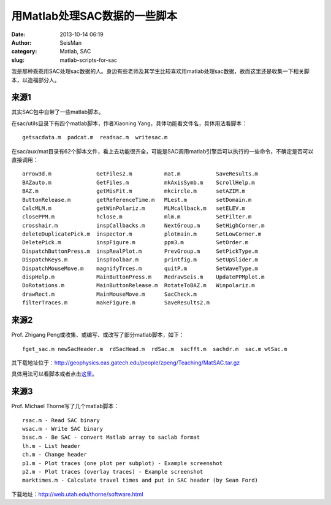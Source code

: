 用Matlab处理SAC数据的一些脚本
#####################################################
:date: 2013-10-14 06:19
:author: SeisMan
:category: Matlab, SAC
:slug: matlab-scripts-for-sac

我是那种乖乖用SAC处理sac数据的人。身边有些老师及其学生比较喜欢用matlab处理sac数据，故而这里还是收集一下相关脚本，以造福部分人。

来源1
~~~~~

其实SAC包中自带了一些matlab脚本。

在sac/utils目录下有四个matlab脚本，作者Xiaoning
Yang，具体功能看文件名，具体用法看脚本：

::

    getsacdata.m  padcat.m  readsac.m  writesac.m

在sac/aux/mat目录有62个脚本文件，看上去功能很齐全，可能是SAC调用matlab引擎后可以执行的一些命令，不确定是否可以直接调用：

::

    arrow3d.m              GetFiles2.m          mat.m           SaveResults.m
    BAZauto.m              GetFiles.m           mkAxisSymb.m    ScrollHelp.m
    BAZ.m                  getMisFit.m          mkcircle.m      setAZIM.m
    ButtonRelease.m        getReferenceTime.m   MLest.m         setDomain.m
    CalcMLM.m              getWinPolariz.m      MLMcallback.m   setELEV.m
    closePPM.m             hclose.m             mlm.m           SetFilter.m
    crosshair.m            inspCallbacks.m      NextGroup.m     SetHighCorner.m
    deleteDuplicatePick.m  inspector.m          plotmain.m      SetLowCorner.m
    DeletePick.m           inspFigure.m         ppm3.m          SetOrder.m
    DispatchButtonPress.m  inspRealPlot.m       PrevGroup.m     SetPickType.m
    DispatchKeys.m         inspToolbar.m        printfig.m      SetUpSlider.m
    DispatchMouseMove.m    magnifyTrces.m       quitP.m         SetWaveType.m
    dispHelp.m             MainButtonPress.m    RedrawSeis.m    UpdatePPMplot.m
    DoRotations.m          MainButtonRelease.m  RotateToBAZ.m   Winpolariz.m
    drawRect.m             MainMouseMove.m      SacCheck.m
    filterTraces.m         makeFigure.m         SaveResults2.m

来源2
~~~~~

Prof. Zhigang Peng或收集、或编写、或改写了部分matlab脚本，如下：

::

    fget_sac.m newSacHeader.m  rdSacHead.m  rdSac.m  sacfft.m  sachdr.m  sac.m wtSac.m

其下载地址位于：\ `http://geophysics.eas.gatech.edu/people/zpeng/Teaching/MatSAC.tar.gz`_

具体用法可以看脚本或者点击\ `这里`_\ 。

来源3
~~~~~

Prof. Michael Thorne写了几个matlab脚本：

::

    rsac.m - Read SAC binary
    wsac.m - Write SAC binary
    bsac.m - Be SAC - convert Matlab array to saclab format
    lh.m - List header
    ch.m - Change header
    p1.m - Plot traces (one plot per subplot) - Example screenshot
    p2.m - Plot traces (overlay traces) - Example screenshot
    marktimes.m - Calculate travel times and put in SAC header (by Sean Ford)

下载地址：\ `http://web.utah.edu/thorne/software.html`_

.. _`http://geophysics.eas.gatech.edu/people/zpeng/Teaching/MatSAC.tar.gz`: http://geophysics.eas.gatech.edu/people/zpeng/Teaching/MatSAC.tar.gz
.. _这里: http://geophysics.eas.gatech.edu/classes/SAC/
.. _`http://web.utah.edu/thorne/software.html`: http://web.utah.edu/thorne/software.html
